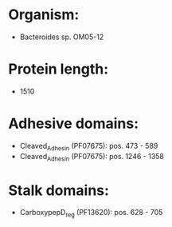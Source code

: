 * Organism:
- Bacteroides sp. OM05-12
* Protein length:
- 1510
* Adhesive domains:
- Cleaved_Adhesin (PF07675): pos. 473 - 589
- Cleaved_Adhesin (PF07675): pos. 1246 - 1358
* Stalk domains:
- CarboxypepD_reg (PF13620): pos. 628 - 705

